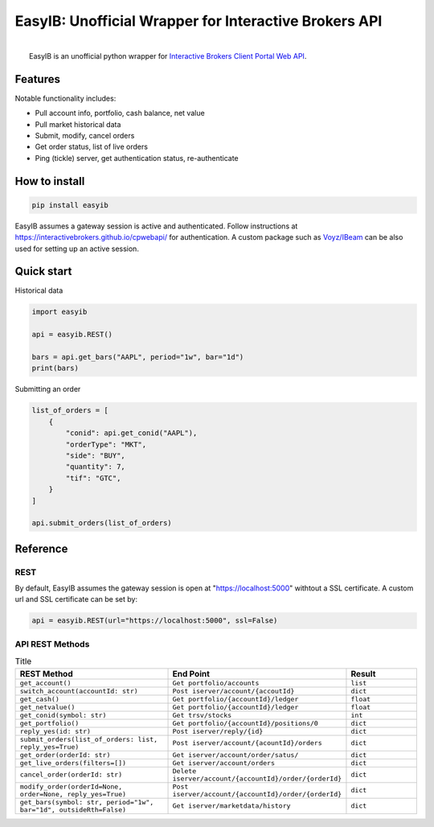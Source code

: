 EasyIB: Unofficial Wrapper for Interactive Brokers API
======================================================

.. image:: https://img.shields.io/pypi/v/easyib
    :target: https://pypi.org/pypi/easyib/
.. image:: https://img.shields.io/pypi/pyversions/easyib
    :target: https://pypi.org/pypi/easyib/
.. image:: https://img.shields.io/pypi/l/easyib
    :target: https://pypi.org/pypi/easyib/
.. image:: https://readthedocs.org/projects/easyib/badge/?version=latest
    :target: https://easyib.readthedocs.io/en/latest/?badge=latest
    :alt: Documentation Status


|
|   EasyIB is an unofficial python wrapper for `Interactive Brokers Client Portal Web API <https://interactivebrokers.github.io/cpwebapi/>`__.

Features
---------
Notable functionality includes:

* Pull account info, portfolio, cash balance, net value
* Pull market historical data
* Submit, modify, cancel orders
* Get order status, list of live orders
* Ping (tickle) server, get authentication status, re-authenticate

How to install
--------------
.. code-block:: bash

    pip install easyib

EasyIB assumes a gateway session is active and authenticated.
Follow instructions at https://interactivebrokers.github.io/cpwebapi/ for authentication.
A custom package such as `Voyz/IBeam <https://github.com/voyz/ibeam>`__ can be also used for setting up an active session.

Quick start
------------
Historical data

.. code-block:: python

    import easyib

    api = easyib.REST()

    bars = api.get_bars("AAPL", period="1w", bar="1d")
    print(bars)

Submitting an order

.. code-block:: python

    list_of_orders = [
        {
            "conid": api.get_conid("AAPL"),
            "orderType": "MKT",
            "side": "BUY",
            "quantity": 7,
            "tif": "GTC",
        }
    ]
    
    api.submit_orders(list_of_orders)


Reference
-------------
REST
^^^^^
By default, EasyIB assumes the gateway session is open at "https://localhost:5000" withtout a SSL certificate. A custom url and SSL certificate can be set by:

.. code-block:: python

    api = easyib.REST(url="https://localhost:5000", ssl=False)

API REST Methods
^^^^^^^^^^^^^^^^^
.. list-table:: Title
   :widths: 50 50 25
   :header-rows: 1

   * - REST Method
     - End Point
     - Result
   * - ``get_account()``
     - ``Get portfolio/accounts``
     - ``list``
   * - ``switch_account(accountId: str)``
     - ``Post iserver/account/{accoutId}``
     - ``dict``
   * - ``get_cash()``
     - ``Get portfolio/{accountId}/ledger``
     - ``float``
   * - ``get_netvalue()``
     - ``Get portfolio/{accountId}/ledger``
     - ``float``
   * - ``get_conid(symbol: str)``
     - ``Get trsv/stocks``
     - ``int``
   * - ``get_portfolio()``
     - ``Get portfolio/{accountId}/positions/0``
     - ``dict``
  
   * - ``reply_yes(id: str)``
     - ``Post iserver/reply/{id}``
     - ``dict``

   * - ``submit_orders(list_of_orders: list, reply_yes=True)``
     - ``Post iserver/account/{acountId}/orders``
     - ``dict``

   * - ``get_order(orderId: str)``
     - ``Get iserver/account/order/satus/``
     - ``dict``

   * - ``get_live_orders(filters=[])``
     - ``Get iserver/account/orders``
     - ``dict``

   * - ``cancel_order(orderId: str)``
     - ``Delete iserver/account/{accountId}/order/{orderId}``
     - ``dict``

   * - ``modify_order(orderId=None, order=None, reply_yes=True)``
     - ``Post iserver/account/{accountId}/order/{orderId}``
     - ``dict``

   * - ``get_bars(symbol: str, period="1w", bar="1d", outsideRth=False)``
     - ``Get iserver/marketdata/history``
     - ``dict``
